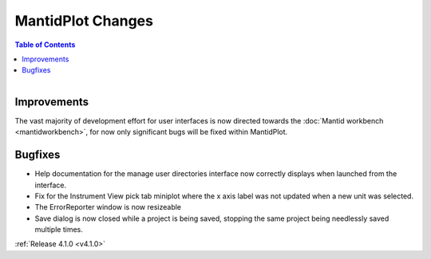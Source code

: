 ==================
MantidPlot Changes
==================

.. contents:: Table of Contents
   :local:

.. figure:: ../../images/mantid_amber.jpeg
   :class: screenshot
   :width: 500px
   :align: right
   
Improvements
############

The vast majority of development effort for user interfaces is now directed towards the :doc:`Mantid workbench <mantidworkbench>`, for now only significant bugs will be fixed within MantidPlot.

Bugfixes
########

* Help documentation for the manage user directories interface now correctly displays when launched from the interface.
* Fix for the Instrument View pick tab miniplot where the x axis label was not updated when a new unit was selected.
* The ErrorReporter window is now resizeable
* Save dialog is now closed while a project is being saved, stopping the same project being needlessly saved multiple times.

:ref:`Release 4.1.0 <v4.1.0>`

